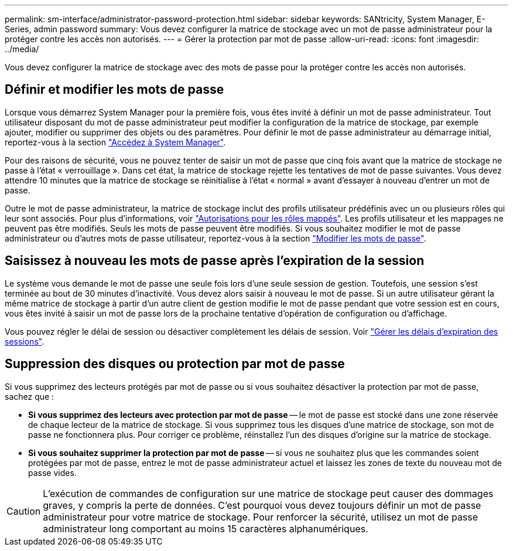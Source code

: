 ---
permalink: sm-interface/administrator-password-protection.html 
sidebar: sidebar 
keywords: SANtricity, System Manager, E-Series, admin password 
summary: Vous devez configurer la matrice de stockage avec un mot de passe administrateur pour la protéger contre les accès non autorisés. 
---
= Gérer la protection par mot de passe
:allow-uri-read: 
:icons: font
:imagesdir: ../media/


[role="lead"]
Vous devez configurer la matrice de stockage avec des mots de passe pour la protéger contre les accès non autorisés.



== Définir et modifier les mots de passe

Lorsque vous démarrez System Manager pour la première fois, vous êtes invité à définir un mot de passe administrateur. Tout utilisateur disposant du mot de passe administrateur peut modifier la configuration de la matrice de stockage, par exemple ajouter, modifier ou supprimer des objets ou des paramètres. Pour définir le mot de passe administrateur au démarrage initial, reportez-vous à la section link:../san-getstarted/access-sam.html["Accédez à System Manager"].

Pour des raisons de sécurité, vous ne pouvez tenter de saisir un mot de passe que cinq fois avant que la matrice de stockage ne passe à l'état « verrouillage ». Dans cet état, la matrice de stockage rejette les tentatives de mot de passe suivantes. Vous devez attendre 10 minutes que la matrice de stockage se réinitialise à l'état « normal » avant d'essayer à nouveau d'entrer un mot de passe.

Outre le mot de passe administrateur, la matrice de stockage inclut des profils utilisateur prédéfinis avec un ou plusieurs rôles qui leur sont associés. Pour plus d'informations, voir link:../sm-settings/permissions-for-mapped-roles.html["Autorisations pour les rôles mappés"]. Les profils utilisateur et les mappages ne peuvent pas être modifiés. Seuls les mots de passe peuvent être modifiés. Si vous souhaitez modifier le mot de passe administrateur ou d'autres mots de passe utilisateur, reportez-vous à la section link:../sm-settings/change-passwords.html["Modifier les mots de passe"].



== Saisissez à nouveau les mots de passe après l'expiration de la session

Le système vous demande le mot de passe une seule fois lors d'une seule session de gestion. Toutefois, une session s'est terminée au bout de 30 minutes d'inactivité. Vous devez alors saisir à nouveau le mot de passe. Si un autre utilisateur gérant la même matrice de stockage à partir d'un autre client de gestion modifie le mot de passe pendant que votre session est en cours, vous êtes invité à saisir un mot de passe lors de la prochaine tentative d'opération de configuration ou d'affichage.

Vous pouvez régler le délai de session ou désactiver complètement les délais de session. Voir link:../sm-settings/manage-session-timeouts-sam.html["Gérer les délais d'expiration des sessions"].



== Suppression des disques ou protection par mot de passe

Si vous supprimez des lecteurs protégés par mot de passe ou si vous souhaitez désactiver la protection par mot de passe, sachez que :

* *Si vous supprimez des lecteurs avec protection par mot de passe* -- le mot de passe est stocké dans une zone réservée de chaque lecteur de la matrice de stockage. Si vous supprimez tous les disques d'une matrice de stockage, son mot de passe ne fonctionnera plus. Pour corriger ce problème, réinstallez l'un des disques d'origine sur la matrice de stockage.
* *Si vous souhaitez supprimer la protection par mot de passe* -- si vous ne souhaitez plus que les commandes soient protégées par mot de passe, entrez le mot de passe administrateur actuel et laissez les zones de texte du nouveau mot de passe vides.


[CAUTION]
====
L'exécution de commandes de configuration sur une matrice de stockage peut causer des dommages graves, y compris la perte de données. C'est pourquoi vous devez toujours définir un mot de passe administrateur pour votre matrice de stockage. Pour renforcer la sécurité, utilisez un mot de passe administrateur long comportant au moins 15 caractères alphanumériques.

====